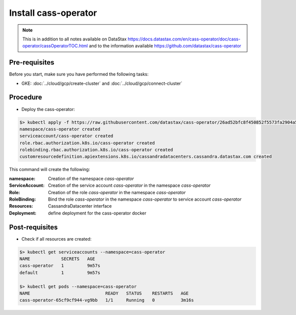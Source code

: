 *********************
Install cass-operator 
*********************

.. note::
   This is in addition to all notes available on DataStax https://docs.datastax.com/en/cass-operator/doc/cass-operator/cassOperatorTOC.html and to the information available https://github.com/datastax/cass-operator

Pre-requisites
##############
Before you start, make sure you have performed the following tasks:

* GKE: :doc:`../cloud/gcp/create-cluster` and :doc:`../cloud/gcp/connect-cluster`

Procedure
#########
* Deploy the cass-operator:

.. code-block:: shell

   $> kubectl apply -f https://raw.githubusercontent.com/datastax/cass-operator/26ad52bfc8f450852f5573fa2904a5df407ce2d3/docs/user/cass-operator-manifests.yaml
   namespace/cass-operator created
   serviceaccount/cass-operator created
   role.rbac.authorization.k8s.io/cass-operator created
   rolebinding.rbac.authorization.k8s.io/cass-operator created
   customresourcedefinition.apiextensions.k8s.io/cassandradatacenters.cassandra.datastax.com created

This command will create the following:

:namespace: Creation of the namespace `cass-operator`
:ServiceAccount: Creation of the service account `cass-operator` in the namespace `cass-operator`
:Role: Creation of the role `cass-operator` in the namespace `cass-operator`
:RoleBinding: Bind the role `cass-operator` in the namespace `cass-operator` to service account `cass-operator`
:Resources: CassandraDatacenter interface
:Deployment: define deployment for the cass-operator docker

Post-requisites
###############
* Check if all resources are created:

.. code-block:: shell

   $> kubectl get serviceaccounts --namespace=cass-operator
   NAME            SECRETS   AGE
   cass-operator   1         9m57s
   default         1         9m57s

   $> kubectl get pods --namespace=cass-operator
   NAME                             READY   STATUS    RESTARTS   AGE
   cass-operator-65cf9cf944-vg9bb   1/1     Running   0          3m16s

   


